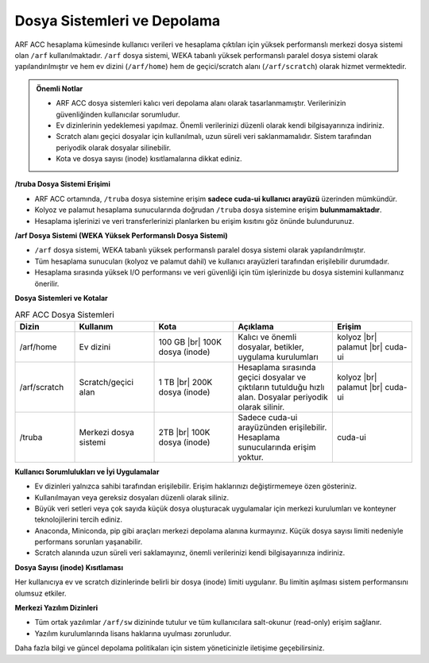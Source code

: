 .. _arf_acc_depolama_kaynaklari:

====================================
Dosya Sistemleri ve Depolama
====================================

ARF ACC hesaplama kümesinde kullanıcı verileri ve hesaplama çıktıları için yüksek performanslı merkezi dosya sistemi olan ``/arf`` kullanılmaktadır. ``/arf`` dosya sistemi, WEKA tabanlı yüksek performanslı paralel dosya sistemi olarak yapılandırılmıştır ve hem ev dizini (``/arf/home``) hem de geçici/scratch alanı (``/arf/scratch``) olarak hizmet vermektedir.

.. admonition:: Önemli Notlar
   :class: important

   - ARF ACC dosya sistemleri kalıcı veri depolama alanı olarak tasarlanmamıştır. Verilerinizin güvenliğinden kullanıcılar sorumludur.
   - Ev dizinlerinin yedeklemesi yapılmaz. Önemli verilerinizi düzenli olarak kendi bilgisayarınıza indiriniz.
   - Scratch alanı geçici dosyalar için kullanılmalı, uzun süreli veri saklanmamalıdır. Sistem tarafından periyodik olarak dosyalar silinebilir.
   - Kota ve dosya sayısı (inode) kısıtlamalarına dikkat ediniz.

**/truba Dosya Sistemi Erişimi**

- ARF ACC ortamında, ``/truba`` dosya sistemine erişim **sadece cuda-ui kullanıcı arayüzü** üzerinden mümkündür.
- Kolyoz ve palamut hesaplama sunucularında doğrudan ``/truba`` dosya sistemine erişim **bulunmamaktadır**.
- Hesaplama işlerinizi ve veri transferlerinizi planlarken bu erişim kısıtını göz önünde bulundurunuz.

**/arf Dosya Sistemi (WEKA Yüksek Performanslı Dosya Sistemi)**

- ``/arf`` dosya sistemi, WEKA tabanlı yüksek performanslı paralel dosya sistemi olarak yapılandırılmıştır.
- Tüm hesaplama sunucuları (kolyoz ve palamut dahil) ve kullanıcı arayüzleri tarafından erişilebilir durumdadır.
- Hesaplama sırasında yüksek I/O performansı ve veri güvenliği için tüm işlerinizde bu dosya sistemini kullanmanız önerilir.

.. |br| raw:: html

     <br>

**Dosya Sistemleri ve Kotalar**

.. list-table:: ARF ACC Dosya Sistemleri
   :widths: 15 20 20 25 20
   :header-rows: 1
   :align: center

   * - Dizin
     - Kullanım
     - Kota
     - Açıklama
     - Erişim
   * - /arf/home
     - Ev dizini
     - 100 GB |br| 100K dosya (inode)
     - Kalıcı ve önemli dosyalar, betikler, uygulama kurulumları
     - kolyoz |br| palamut |br| cuda-ui
   * - /arf/scratch
     - Scratch/geçici alan
     - 1 TB |br| 200K dosya (inode)
     - Hesaplama sırasında geçici dosyalar ve çıktıların tutulduğu hızlı alan. Dosyalar periyodik olarak silinir.
     - kolyoz |br| palamut |br| cuda-ui
   * - /truba
     - Merkezi dosya sistemi
     - 2TB  |br| 100K dosya (inode) 
     - Sadece cuda-ui arayüzünden erişilebilir. Hesaplama sunucularında erişim yoktur.
     - cuda-ui

**Kullanıcı Sorumlulukları ve İyi Uygulamalar**

- Ev dizinleri yalnızca sahibi tarafından erişilebilir. Erişim haklarınızı değiştirmemeye özen gösteriniz.
- Kullanılmayan veya gereksiz dosyaları düzenli olarak siliniz.
- Büyük veri setleri veya çok sayıda küçük dosya oluşturacak uygulamalar için merkezi kurulumları ve konteyner teknolojilerini tercih ediniz.
- Anaconda, Miniconda, pip gibi araçları merkezi depolama alanına kurmayınız. Küçük dosya sayısı limiti nedeniyle performans sorunları yaşanabilir.
- Scratch alanında uzun süreli veri saklamayınız, önemli verilerinizi kendi bilgisayarınıza indiriniz.

**Dosya Sayısı (inode) Kısıtlaması**

Her kullanıcıya ev ve scratch dizinlerinde belirli bir dosya (inode) limiti uygulanır. Bu limitin aşılması sistem performansını olumsuz etkiler.


**Merkezi Yazılım Dizinleri**

- Tüm ortak yazılımlar ``/arf/sw`` dizininde tutulur ve tüm kullanıcılara salt-okunur (read-only) erişim sağlanır.
- Yazılım kurulumlarında lisans haklarına uyulması zorunludur.

Daha fazla bilgi ve güncel depolama politikaları için sistem yöneticinizle iletişime geçebilirsiniz.
